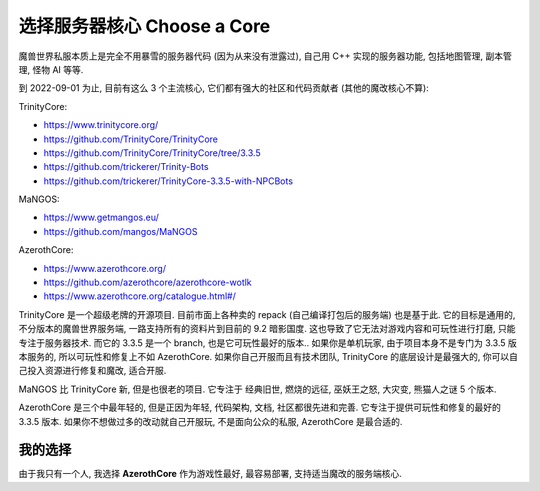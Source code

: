 .. _choose-a-core:

选择服务器核心 Choose a Core
==============================================================================
魔兽世界私服本质上是完全不用暴雪的服务器代码 (因为从来没有泄露过), 自己用 C++ 实现的服务器功能, 包括地图管理, 副本管理, 怪物 AI 等等.

到 2022-09-01 为止, 目前有这么 3 个主流核心, 它们都有强大的社区和代码贡献者 (其他的魔改核心不算):

TrinityCore:

- https://www.trinitycore.org/
- https://github.com/TrinityCore/TrinityCore
- https://github.com/TrinityCore/TrinityCore/tree/3.3.5
- https://github.com/trickerer/Trinity-Bots
- https://github.com/trickerer/TrinityCore-3.3.5-with-NPCBots

MaNGOS:

- https://www.getmangos.eu/
- https://github.com/mangos/MaNGOS

AzerothCore:

- https://www.azerothcore.org/
- https://github.com/azerothcore/azerothcore-wotlk
- https://www.azerothcore.org/catalogue.html#/

TrinityCore 是一个超级老牌的开源项目. 目前市面上各种卖的 repack (自己编译打包后的服务端) 也是基于此. 它的目标是通用的, 不分版本的魔兽世界服务端, 一路支持所有的资料片到目前的 9.2 暗影国度. 这也导致了它无法对游戏内容和可玩性进行打磨, 只能专注于服务器技术. 而它的 3.3.5 是一个 branch, 也是它可玩性最好的版本.. 如果你是单机玩家, 由于项目本身不是专门为 3.3.5 版本服务的, 所以可玩性和修复上不如 AzerothCore. 如果你自己开服而且有技术团队, TrinityCore 的底层设计是最强大的, 你可以自己投入资源进行修复和魔改, 适合开服.

MaNGOS 比 TrinityCore 新, 但是也很老的项目. 它专注于 经典旧世, 燃烧的远征, 巫妖王之怒, 大灾变, 熊猫人之谜 5 个版本.

AzerothCore 是三个中最年轻的, 但是正因为年轻, 代码架构, 文档, 社区都很先进和完善. 它专注于提供可玩性和修复的最好的 3.3.5 版本. 如果你不想做过多的改动就自己开服玩, 不是面向公众的私服, AzerothCore 是最合适的.


我的选择
------------------------------------------------------------------------------
由于我只有一个人, 我选择 **AzerothCore** 作为游戏性最好, 最容易部署, 支持适当魔改的服务端核心.
